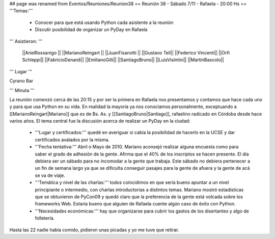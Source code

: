 ## page was renamed from Eventos/Reuniones/Reunion38
== Reunión 38 - Sábado 7/11 - Rafaela - 20:00 Hs ==
'''Temas:'''

 * Conocer para que está usando Python cada asistente a la reunión
 * Discutir posibilidad de organizar un PyDay en Rafaela

''' Asistieron: '''

 ||ArielRossanigo ||
 ||MarianoReingart ||
 ||JuanFisanotti ||
 ||Gustavo Tell||
 ||Federico Vincenti||
 ||Orfi Schleppi||
 ||FabricioDenardi||
 ||EmilianoGilli||
 ||SantiagoBruno||
 ||LuisVisintini||
 ||MartinBascolo||

''' Lugar '''

Cyrano Bar 

''' Minuta ''' 

La reunión comenzó cerca de las 20:15 y por ser la primera en Rafaela nos presentamos y contamos que hace cada uno y para que usa Python en su vida. En realidad la mayoría ya nos conocíamos personalmente, exceptuando a [[MarianoReingart|Mariano]] que es de Bs. As. y [[SantiagoBruno|Santiago]], rafaelino radicado en Córdoba desde hace varios años.
El tema central fue la discusión acerca de realizar un PyDay en la ciudad:
 * '''Lugar y certificados:''' quedé en averiguar si cabía la posibilidad de hacerlo en la UCSE y dar certificados avalados por la misma.
 * '''Fecha tentativa:''' Abril o Mayo de 2010. Mariano aconsejó realizar alguna encuesta como para saber el grado de adhesión de la gente. Afirma que el 40% de los inscriptos se hacen presente. El día debiera ser un sábado para no incomodar a la gente que trabaja. Este sábado no debiera pertenecer a un fin de semana largo ya que se dificulta conseguir pasajes para la gente de afuera y la gente de acá se va de viaje.
 * '''Temática y nivel de las charlas:''' todos coincidimos en que sería bueno apuntar a un nivel principiante o intermedio, con charlas introductorias a distintos temas. Mariano mostró estadísticas que se obtuvieron de PyCon09 y quedó claro que la preferencia de la gente está volcada sobre los frameworks Web. Estaría bueno que alguien de Rafaela cuente algún caso de éxito con Python.  
 * '''Necesidades económicas:''' hay que organizarse para cubrir los gastos de los disertantes y algo de folletería. 

Hasta las 22 nadie había comido, pidieron unas picadas y yo me tuve que retirar.
